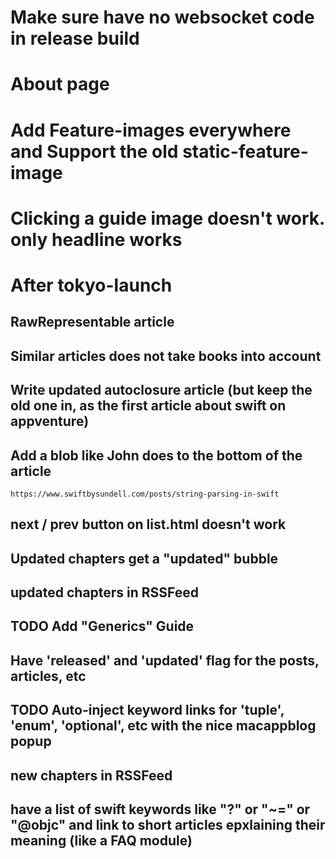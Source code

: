 * Make sure have no websocket code in release build
* About page
* Add Feature-images everywhere and Support the old static-feature-image
* Clicking a guide image doesn't work. only headline works


* After tokyo-launch
** RawRepresentable article
** Similar articles does not take books into account
** Write updated autoclosure article (but keep the old one in, as the first article about swift on appventure)
** Add a blob like John does to the bottom of the article
#+BEGIN_SRC 
https://www.swiftbysundell.com/posts/string-parsing-in-swift
#+END_SRC
** next / prev button on list.html doesn't work
** Updated chapters get a "updated" bubble
** updated chapters in RSSFeed
** TODO Add "Generics" Guide
** Have 'released' and 'updated' flag for the posts, articles, etc
** TODO Auto-inject keyword links for 'tuple', 'enum', 'optional', etc with the nice macappblog popup    
** new chapters in RSSFeed
** have a list of swift keywords like "?" or "~=" or "@objc" and link to short articles epxlaining their meaning (like a FAQ module)
